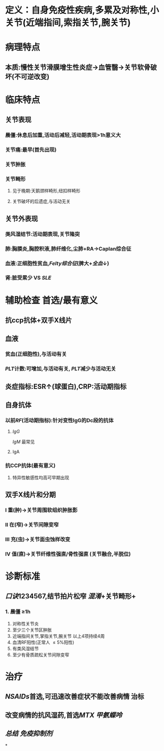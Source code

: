 * 定义：自身免疫性疾病,多累及对称性,小关节(近端指间,索指关节,腕关节)
* 病理特点
** 本质:慢性关节滑膜增生性炎症→血管翳→关节软骨破坏(不可逆改变)
* 临床特点
** 关节表现
*** 晨僵:休息后加重,活动后减轻,活动期表现>1h意义大
*** 关节痛:最早(首先出现)
*** 关节肿胀
*** 关节畸形
**** 见于晚期:天鹅颈样畸形,纽扣样畸形
**** 关节破坏的后遗症,与活动无关
** 关节外表现
*** 类风湿结节:活动期表现,关节隆突
*** 肺:胸膜炎,胸腔积液,肺纤维化,尘肺+RA→Caplan综合征
*** 血液:正细胞性贫血,[[Felty综合征]](脾大+[[全血]]↓)
*** 肾:脏受累少 VS [[SLE]]
* 辅助检查  首选/最有意义
** 抗ccp抗体+双手X线片
** 血液
*** 贫血(正细胞性),与活动有关
*** [[PLT]]计数:可增加,与活动有关, [[PLT]]减少与活动无关
** 炎症指标:ESR↑(球蛋白),CRP:活动期指标
** 自身抗体
*** 以前[[RF]](活动期指标):针对变性IgG的Dc段的抗体
**** [[IgG]]
[[IgM]] 最常见
**** IgA
*** 抗CCP抗体(最有意义)
**** 特异性敏感性均高可早期出现
** 双手X线片和分期
*** Ⅰ 重(肿)→关节周围软组织肿胀影
*** Ⅱ 在(窄)→关节间隙变窄
*** Ⅲ 充(虫)→关节面虫蚀样改变
*** Ⅳ 值(直)→关节纤维性强直/骨性强直 (关节融合,半脱位)
* 诊断标准
** [[口诀]]1234567,结节拍片松窄 [[混淆]]+关节畸形+
*** 1. 晨僵 \ge1h
2. 对称性关节炎
3. 至少三个关节区肿胀
4. 近端指间关节,掌指关节,腕关节 以上4项持续4周
5. 血清RF阳性(正常人 \le5%阳性)
6. 有类风湿结节
7. 至少有骨质疏松关节间隙变窄
* 治疗
** [[NSAIDs]]首选,可迅速改善症状不能改善病情 治标
** 改变病情的抗风湿药,首选[[MTX]] [[甲氨蝶呤]]
** [[总结]] [[免疫抑制剂]]
*